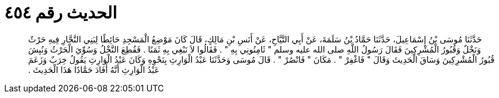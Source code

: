 
= الحديث رقم ٤٥٤

[quote.hadith]
حَدَّثَنَا مُوسَى بْنُ إِسْمَاعِيلَ، حَدَّثَنَا حَمَّادُ بْنُ سَلَمَةَ، عَنْ أَبِي التَّيَّاحِ، عَنْ أَنَسِ بْنِ مَالِكٍ، قَالَ كَانَ مَوْضِعُ الْمَسْجِدِ حَائِطًا لِبَنِي النَّجَّارِ فِيهِ حَرْثٌ وَنَخْلٌ وَقُبُورُ الْمُشْرِكِينَ فَقَالَ رَسُولُ اللَّهِ صلى الله عليه وسلم ‏"‏ ثَامِنُونِي بِهِ ‏"‏ ‏.‏ فَقَالُوا لاَ نَبْغِي بِهِ ثَمَنًا ‏.‏ فَقُطِعَ النَّخْلُ وَسُوِّيَ الْحَرْثُ وَنُبِشَ قُبُورُ الْمُشْرِكِينَ وَسَاقَ الْحَدِيثَ وَقَالَ ‏"‏ فَاغْفِرْ ‏"‏ ‏.‏ مَكَانَ ‏"‏ فَانْصُرْ ‏"‏ ‏.‏ قَالَ مُوسَى وَحَدَّثَنَا عَبْدُ الْوَارِثِ بِنَحْوِهِ وَكَانَ عَبْدُ الْوَارِثِ يَقُولُ خِرَبٌ وَزَعَمَ عَبْدُ الْوَارِثِ أَنَّهُ أَفَادَ حَمَّادًا هَذَا الْحَدِيثَ ‏.‏